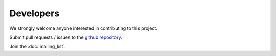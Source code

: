 #######################
Developers
#######################


We strongly welcome anyone interested in contributing to this project.

Submit pull requests / issues to the `github repository <https://github.com/PyPSA/PyPSA>`_.

Join the :doc:`mailing_list`.
